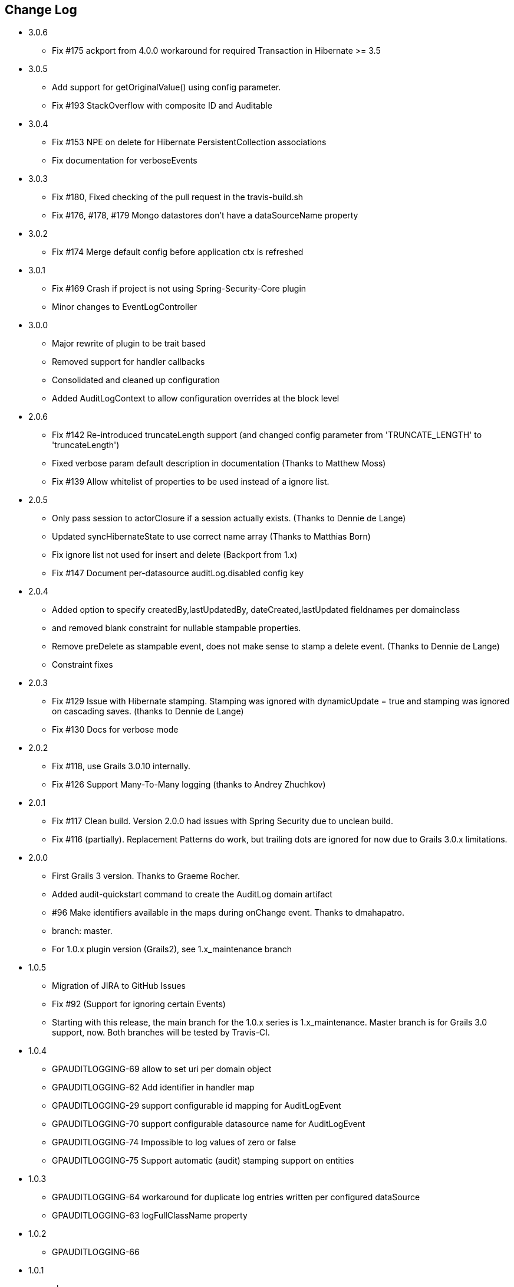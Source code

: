 == Change Log
* 3.0.6
** Fix #175 ackport from 4.0.0 workaround for required Transaction in Hibernate >= 3.5

* 3.0.5
** Add support for getOriginalValue() using config parameter.
** Fix #193 StackOverflow with composite ID and Auditable

* 3.0.4
** Fix #153 NPE on delete for Hibernate PersistentCollection associations
** Fix documentation for verboseEvents

* 3.0.3
** Fix #180, Fixed checking of the pull request in the travis-build.sh
** Fix #176, #178, #179 Mongo datastores don't have a dataSourceName property

* 3.0.2
** Fix #174 Merge default config before application ctx is refreshed

* 3.0.1
** Fix #169 Crash if project is not using Spring-Security-Core plugin
** Minor changes to EventLogController

* 3.0.0
** Major rewrite of plugin to be trait based
** Removed support for handler callbacks
** Consolidated and cleaned up configuration
** Added AuditLogContext to allow configuration overrides at the block level

* 2.0.6
** Fix #142 Re-introduced truncateLength support (and changed config parameter from 'TRUNCATE_LENGTH' to 'truncateLength')
** Fixed verbose param default description in documentation (Thanks to Matthew Moss)
** Fix #139 Allow whitelist of properties to be used instead of a ignore list.

* 2.0.5
** Only pass session to actorClosure if a session actually exists. (Thanks to Dennie de Lange)
** Updated syncHibernateState to use correct name array (Thanks to Matthias Born)
** Fix ignore list not used for insert and delete (Backport from 1.x)
** Fix #147 Document per-datasource auditLog.disabled config key

* 2.0.4
** Added option to specify createdBy,lastUpdatedBy, dateCreated,lastUpdated fieldnames per domainclass
** and removed blank constraint for nullable stampable properties.
** Remove preDelete as stampable event, does not make sense to stamp a delete event. (Thanks to Dennie de Lange)
** Constraint fixes

* 2.0.3
** Fix #129 Issue with Hibernate stamping. Stamping was ignored with dynamicUpdate = true and stamping was ignored on cascading saves. (thanks to Dennie de Lange)
** Fix #130 Docs for verbose mode

* 2.0.2
** Fix #118, use Grails 3.0.10 internally.
** Fix #126 Support Many-To-Many logging (thanks to Andrey Zhuchkov)

* 2.0.1
** Fix #117 Clean build. Version 2.0.0 had issues with Spring Security due to unclean build.
** Fix #116 (partially). Replacement Patterns do work, but trailing dots are ignored for now due to Grails 3.0.x limitations.

* 2.0.0
** First Grails 3 version. Thanks to Graeme Rocher.
** Added audit-quickstart command to create the AuditLog domain artifact
** #96 Make identifiers available in the maps during onChange event. Thanks to dmahapatro.
** branch: master.
** For 1.0.x plugin version (Grails2), see 1.x_maintenance branch

* 1.0.5
** Migration of JIRA to GitHub Issues
** Fix #92 (Support for ignoring certain Events)
** Starting with this release, the main branch for the 1.0.x series is 1.x_maintenance. Master branch is for Grails 3.0 support, now. Both branches will be tested by Travis-CI.

* 1.0.4
** GPAUDITLOGGING-69 allow to set uri per domain object
** GPAUDITLOGGING-62 Add identifier in handler map
** GPAUDITLOGGING-29 support configurable id mapping for AuditLogEvent
** GPAUDITLOGGING-70 support configurable datasource name for AuditLogEvent
** GPAUDITLOGGING-74 Impossible to log values of zero or false
** GPAUDITLOGGING-75 Support automatic (audit) stamping support on entities

* 1.0.3

** GPAUDITLOGGING-64 workaround for duplicate log entries written per configured dataSource
** GPAUDITLOGGING-63 logFullClassName property

* 1.0.2
** GPAUDITLOGGING-66


* 1.0.1
** closures
** nonVerboseDelete property
** provide domain identifier to onSave() handler

* 1.0.0
** Grails >= 2.0
** ORM agnostic implementation
** major cleanup and new features
** fix #99 Plugin not working with MongoDB as Only Database
** Changed issue management url to GH.
** #13 Externalize AuditTrailEvent domain to user


* 0.5.5.3
** Added ability to disable audit logging by config.


* 0.5.5.2
** Added issueManagement to plugin descriptor for the portal. No changes in the plugin code.

* 0.5.5.1
** Fixed the title. No changes in the plugin code.

* 0.5.5
** collections logging
** log ids
** replacement patterns
** property value masking
** large fields support
** fixes and enhancements

* 0.5.4
** compatibility issues with Grails 1.3.x

* 0.5.3
** GRAILSPLUGINS-2135
** GRAILSPLUGINS-2060
** an issue with extra JAR files that are somehow getting released as part of the plugin

* 0.5.2
** GRAILSPLUGINS-1887 and GRAILSPLUGINS-1354

* 0.5.1
** fixes regression in field logging

* 0.5
** GRAILSPLUGINS-391
** GRAILSPLUGINS-1496
** GRAILSPLUGINS-1181
** GRAILSPLUGINS-1515
** GRAILSPLUGINS-1811
** changes to AuditLogEvent domain object uses composite id to simplify logging
** changes to AuditLogListener uses new domain model with separate transaction
** for logging action to avoid invalidating the main hibernate session.

* 0.4.1
** repackaged for Grails 1.1.1 see GRAILSPLUGINS-1181

* 0.4
** custom serializable implementation for AuditLogEvent so events can happen inside a webflow context.
** tweak application.properties for loading in other grails versions
** update to views to show URI in an event
** fix missing oldState bug in change event

* 0.3
** actorKey and username features allow for the logging of user or userPrincipal for most security systems.
** Fix #31 disable hotkeys for layout.
